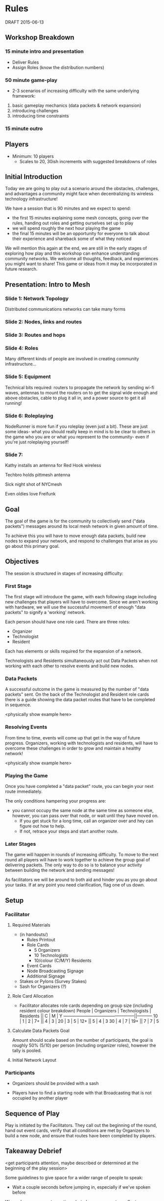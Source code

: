 * Rules
  DRAFT 2015-06-13
** Workshop Breakdown
*** 15 minute intro and presentation

  - Deliver Rules
  - Assign Roles (know the distribution numbers)

*** 50 minute game-play
- 2-3 scenarios of increasing difficulty with the same underlying framework:
1. basic gameplay mechanics (data packets & network expansion)
2. introducing challenges
3. introducing time constraints

*** 15 minute outro

** Players
- Minimum: 10 players
  - Scales to 20, 30ish increments with suggested breakdowns of roles

** Initial Introduction
Today we are going to play out a scenario around the obstacles, challenges, and
advantages a community might face when decentralizing its wireless technology
infrastructure!

We have a session that is 90 minutes and we expect to spend:
- the first 15 minutes explaining some mesh concepts, going over the
  rules, handing out roles and getting ourselves set up to play
- we will spend roughly the next hour playing the game
- the final 15 minutes will be an opportunity for everyone to talk
  about their experience and shareback some of what they noticed

We will mention this again at the end, we are still in the early stages of
exploring how play and this workshop can enhance understanding community
networks. We welcome all thoughts, feedback, and experiences you might want to
share! This game or ideas from it may be incorporated in future research.

** Presentation: Intro to Mesh

*** Slide 1: Network Topology
Distributed communications networks can take many forms

*** Slide 2: Nodes, links and routes


*** Slide 3: Routes and hops

*** Slide 4: Roles
Many different kinds of people are involved in creating community infrastructure...

*** Slide 5: Equipment
Technical bits required: routers to propagate the network by sending wi-fi waves, antennas to mount the routers on to get the signal wide enough and above obstacles, cable to plug it all in, and a power source to get it all running!

*** Slide 6: Roleplaying
NodeRunner is more fun if you roleplay (even just a bit). These are just some ideas- what you should really keep in mind is to be clear to others in the game who you are or what you represent to the community- even if you're just roleplaying yourself!

*** Slide 7:
Kathy installs an antenna for Red Hook wireless

Techbro holds pittmesh antenna

Sick night shot of NYCmesh

Even oldies love Freifunk



** Goal
The goal of the game is for the community to collectively send ("data
packets") messages around its local mesh network in given amount of time.

To achieve this you will have to move enough data packets, build new nodes to
expand your network, and respond to challenges that arise as you go about this
primary goal.

** Objectives
The session is structured in stages of increasing difficulty:

*** First Stage
The first stage will introduce the game, with each following stage including
new challenges that players will have to overcome. Since we aren't working
with hardware, we will use the successful movement of enough "data packets"
to signify a 'working' network.

Each person should have one role card. There are three roles:
- Organizer
- Technologist
- Resident

Each has elements or skills required for the expansion of a network.

Technologists and Residents simultaneously act out Data Packets when not
working with each other to resolve events and build new nodes.

*** Data Packets
A successful outcome in the game is measured by the number of "data packets"
sent. On the back of the Technologist and Resident role cards there is a guide
showing the data packet routes that have to be completed in sequence.

<physically show example here>

*** Resolving Events
From time to time, events will come up that get in the way of future progress.
Organizers, working with technologists and residents, will have to overcome
these challenges in order to grow and maintain a healthy network!

<physically show example here>

*** Playing the Game
Once you have completed a "data packet" route, you can begin your next route
immediately.

The only conditions hampering your progress are:
- you cannot occupy the same node at the same time as someone else,
  however, you can pass over that node, or wait until they have moved on.
  - If you get stuck for a long time, call an organizer over and hey can figure
    out how to help.
  - If not, retrace your steps and start another route.

*** Later Stages
The game will happen in rounds of increasing difficulty. To move to the next
round all players will have to work together to achieve the group goal of
delivering packets. The only way to do so is to balance your activity
between building the network and sending messages!

As facilitators we will be around to both aid and hinder you as you go about
your tasks. If at any point you need clarification, flag one of us down.


** Setup
*** Facilitator
**** Required Materials
  - (in handouts/)
   - Rules Printout
   - Role Cards
     - 5 Organizers
     - 10 Technologists
     - 10/colour (C/M/Y) Residents
   - Event Cards
   - Node Broadcasting Signage
   - Additional Signage

 - Stakes or Pylons (Survey Stakes)
 - Sash for Organizers (?)

**** Role Card Allocation
  - Facilitator allocates role cards depending on group size
    (including resident colour breakdown)
     People | Organizers  | Technologists | Residents || C | M | Y
    --------------------------------------------------||-----------
      10    |      1      |       2       |      7+   || 4 | 3 |
      20    |      3      |       5       |     12+   || 5 | 4 | 3
      30    |      4      |       7       |     19+   || 7 | 7 | 5

**** Calculate Data Packets Goal
Amount should scale based on the number of participants, the goal is
roughly 50% (5/10) per person (including organizer roles), however
the tally is pooled.

**** Initial Network Layout


*** Participants
- Organizers should be provided with a sash

- Players have to find a starting node with that Broadcasting that is not
  occupied by another player

** Sequence of Play
Play is initiated by the Facilitators. They call out the beginning of the
round, hand out event cards, verify that all conditions are met by Organizers
to build a new node, and ensure that routes have been completed by players.

** Takeaway Debrief
<get participants attention, maybe described or determined at the
beginning of the play session>

Some guidelines to give space for a wider range of people to speak:
- Wait a couple seconds before jumping in, especially if we've spoken before

We made some prompt questions, but please comment or reflect on any
aspect of the session:
- What was the biggest challenge when...
  - Delivering data packets?
  - Building network nodes?
- How do you feel this game reflects the actual process of building a network?
- What was your favourite part of playing the game?
  - What was your least favourite?
- How could it be more accessible?
- Do you see this being effective for different age groups?

[when ~5 minutes left transition into AMC feedback]

